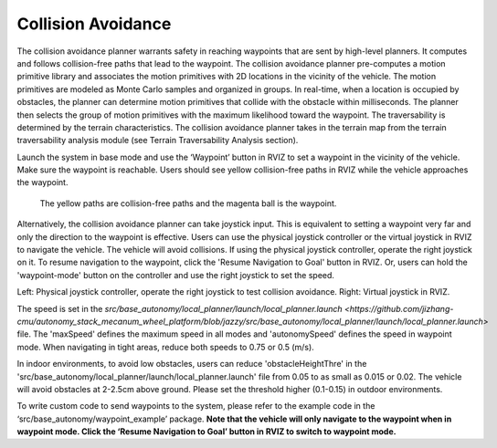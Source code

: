 Collision Avoidance
-------------------

The collision avoidance planner warrants safety in reaching waypoints that are sent by high-level planners. It computes and follows collision-free paths that lead to the waypoint. The collision avoidance planner pre-computes a motion primitive library and associates the motion primitives with 2D locations in the vicinity of the vehicle. The motion primitives are modeled as Monte Carlo samples and organized in groups. In real-time, when a location is occupied by obstacles, the planner can determine motion primitives that collide with the obstacle within milliseconds. The planner then selects the group of motion primitives with the maximum likelihood toward the waypoint. The traversability is determined by the terrain characteristics. The collision avoidance planner takes in the terrain map from the terrain traversability analysis module (see Terrain Traversability Analysis section).

Launch the system in base mode and use the ‘Waypoint’ button in RVIZ to set a waypoint in the vicinity of the vehicle. Make sure the waypoint is reachable. Users should see yellow collision-free paths in RVIZ while the vehicle approaches the waypoint.

.. figure:: images/image6.png
    :scale: 60 %

    The yellow paths are collision-free paths and the magenta ball is the waypoint.


Alternatively, the collision avoidance planner can take joystick input. This is equivalent to setting a waypoint very far and only the direction to the waypoint is effective. Users can use the physical joystick controller or the virtual joystick in RVIZ to navigate the vehicle. The vehicle will avoid collisions. If using the physical joystick controller, operate the right joystick on it. To resume navigation to the waypoint, click the 'Resume Navigation to Goal' button in RVIZ. Or, users can hold the 'waypoint-mode' button on the controller and use the right joystick to set the speed.

|pic1| |pic2|

.. |pic1| image:: images/image15.jpg
   :width: 55% 

.. |pic2| image:: images/image21.jpg
   :width: 30%

Left: Physical joystick controller, operate the right joystick to test collision avoidance. Right: Virtual joystick in RVIZ.

The speed is set in the `src/base_autonomy/local_planner/launch/local_planner.launch <https://github.com/jizhang-cmu/autonomy_stack_mecanum_wheel_platform/blob/jazzy/src/base_autonomy/local_planner/launch/local_planner.launch>` file. The 'maxSpeed' defines the maximum speed in all modes and 'autonomySpeed' defines the speed in waypoint mode. When navigating in tight areas, reduce both speeds to 0.75 or 0.5 (m/s).

In indoor environments, to avoid low obstacles, users can reduce 'obstacleHeightThre' in the 'src/base_autonomy/local_planner/launch/local_planner.launch' file from 0.05 to as small as 0.015 or 0.02. The vehicle will avoid obstacles at 2-2.5cm above ground. Please set the threshold higher (0.1-0.15) in outdoor environments.

To write custom code to send waypoints to the system, please refer to the example code in the ‘src/base_autonomy/waypoint_example’ package. **Note that the vehicle will only navigate to the waypoint when in waypoint mode. Click the ‘Resume Navigation to Goal’ button in RVIZ to switch to waypoint mode.**
